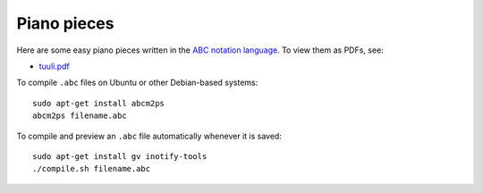 ==============
 Piano pieces
==============

Here are some easy piano pieces written in the `ABC notation language`_.
To view them as PDFs, see:

* `tuuli.pdf`_

To compile ``.abc`` files on Ubuntu or other Debian-based systems::

    sudo apt-get install abcm2ps
    abcm2ps filename.abc

To compile and preview an ``.abc`` file automatically whenever it is saved::

    sudo apt-get install gv inotify-tools
    ./compile.sh filename.abc

.. _`ABC notation language`: http://abcnotation.com/
.. _`tuuli.pdf`: http://www.pdf-archive.com/2014/03/28/tuuli/tuuli.pdf
